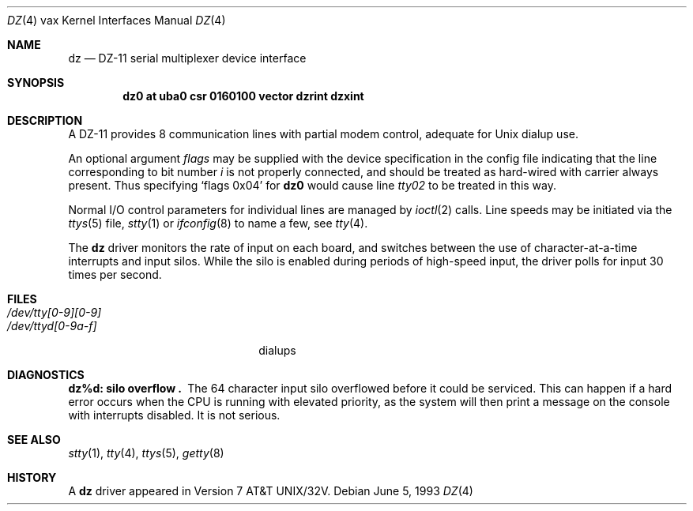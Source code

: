 .\"	dz.4,v 1.8 2003/08/07 10:31:11 agc Exp
.\"
.\" Copyright (c) 1980, 1991, 1993
.\"	The Regents of the University of California.  All rights reserved.
.\"
.\" Redistribution and use in source and binary forms, with or without
.\" modification, are permitted provided that the following conditions
.\" are met:
.\" 1. Redistributions of source code must retain the above copyright
.\"    notice, this list of conditions and the following disclaimer.
.\" 2. Redistributions in binary form must reproduce the above copyright
.\"    notice, this list of conditions and the following disclaimer in the
.\"    documentation and/or other materials provided with the distribution.
.\" 3. Neither the name of the University nor the names of its contributors
.\"    may be used to endorse or promote products derived from this software
.\"    without specific prior written permission.
.\"
.\" THIS SOFTWARE IS PROVIDED BY THE REGENTS AND CONTRIBUTORS ``AS IS'' AND
.\" ANY EXPRESS OR IMPLIED WARRANTIES, INCLUDING, BUT NOT LIMITED TO, THE
.\" IMPLIED WARRANTIES OF MERCHANTABILITY AND FITNESS FOR A PARTICULAR PURPOSE
.\" ARE DISCLAIMED.  IN NO EVENT SHALL THE REGENTS OR CONTRIBUTORS BE LIABLE
.\" FOR ANY DIRECT, INDIRECT, INCIDENTAL, SPECIAL, EXEMPLARY, OR CONSEQUENTIAL
.\" DAMAGES (INCLUDING, BUT NOT LIMITED TO, PROCUREMENT OF SUBSTITUTE GOODS
.\" OR SERVICES; LOSS OF USE, DATA, OR PROFITS; OR BUSINESS INTERRUPTION)
.\" HOWEVER CAUSED AND ON ANY THEORY OF LIABILITY, WHETHER IN CONTRACT, STRICT
.\" LIABILITY, OR TORT (INCLUDING NEGLIGENCE OR OTHERWISE) ARISING IN ANY WAY
.\" OUT OF THE USE OF THIS SOFTWARE, EVEN IF ADVISED OF THE POSSIBILITY OF
.\" SUCH DAMAGE.
.\"
.\"     from: @(#)dz.4	8.1 (Berkeley) 6/5/93
.\"
.Dd June 5, 1993
.Dt DZ 4 vax
.Os
.Sh NAME
.Nm dz
.Nd
.Tn DZ-11
serial multiplexer device interface
.Sh SYNOPSIS
.Cd "dz0 at uba0 csr 0160100 vector dzrint dzxint"
.Sh DESCRIPTION
A
.Tn DZ-11
provides 8 communication lines with partial modem control,
adequate for
.Ux
dialup use.
.Pp
An optional argument
.Ar flags
may be supplied with the device specification
in the config file indicating
that the line corresponding to
bit number
.Ar i
is not properly
connected, and should be treated as hard-wired with carrier
always present.  Thus specifying
.Ql flags 0x04
for
.Li dz0
would cause line
.Pa tty02
to be treated in this way.
.Pp
Normal I/O
control parameters for individual lines are managed by
.Xr ioctl 2
calls.
Line speeds may be initiated via
the
.Xr ttys 5
file,
.Xr stty 1
or
.Xr ifconfig 8
to name a few,
see
.Xr tty 4 .
.Pp
The
.Nm dz
driver monitors the rate of input on each board,
and switches between the use of character-at-a-time interrupts
and input silos.
While the silo is enabled during periods of high-speed input,
the driver polls for input 30 times per second.
.Sh FILES
.Bl -tag -width /dev/tty[0-9][0-9]xx -compact
.It Pa /dev/tty[0-9][0-9]
.It Pa /dev/ttyd[0-9a-f]
dialups
.El
.Sh DIAGNOSTICS
.Bl -diag
.It dz%d: silo overflow .
The 64 character input silo overflowed
before it could be serviced.  This can happen if a hard error occurs
when the
.Tn CPU
is running with elevated priority, as the system will
then print a message on the console with interrupts disabled.
It is not serious.
.El
.Sh SEE ALSO
.Xr stty 1 ,
.Xr tty 4 ,
.Xr ttys 5 ,
.Xr getty 8
.Sh HISTORY
A
.Nm
driver appeared in
.At 32v .
